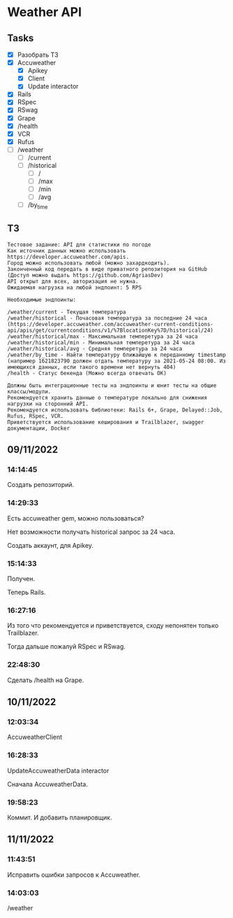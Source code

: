 * Weather API
** Tasks
   - [X] Разобрать ТЗ
   - [X] Accuweather
     - [X] Apikey
     - [X] Client
     - [X] Update interactor
   - [X] Rails
   - [X] RSpec
   - [X] RSwag
   - [X] Grape
   - [X] /health
   - [X] VCR
   - [X] Rufus
   - [ ] /weather
     - [ ] /current
     - [ ] /historical
       - [ ] /
       - [ ] /max
       - [ ] /min
       - [ ] /avg
     - [ ] /by_time
** ТЗ
   #+begin_example
Тестовое задание: API для статистики по погоде
Как источник данных можно использовать https://developer.accuweather.com/apis.
Город можно использовать любой (можно захардкодить).
Законченный код передать в виде приватного репозитория на GitHub (Доступ можно выдать https://github.com/AgriasDev)
API открыт для всех, авторизация не нужна.
Ожидаемая нагрузка на любой эндпоинт: 5 RPS

Необходимые эндпоинты:

/weather/current - Текущая температура
/weather/historical - Почасовая температура за последние 24 часа (https://developer.accuweather.com/accuweather-current-conditions-api/apis/get/currentconditions/v1/%7BlocationKey%7D/historical/24)
/weather/historical/max - Максимальная темперетура за 24 часа
/weather/historical/min - Минимальная темперетура за 24 часа
/weather/historical/avg - Средняя темперетура за 24 часа
/weather/by_time - Найти температуру ближайшую к переданному timestamp (например 1621823790 должен отдать температуру за 2021-05-24 08:00. Из имеющихся данных, если такого времени нет вернуть 404)
/health - Статус бекенда (Можно всегда отвечать OK)

Должны быть интеграционные тесты на эндпоинты и юнит тесты на общие классы/модули.
Рекомендуется хранить данные о температуре локально для снижения нагрузки на сторонний API.
Рекомендуется использовать библиотеки: Rails 6+, Grape, Delayed::Job, Rufus, RSpec, VCR.
Приветствуется использование кеширования и Trailblazer, swagger документации, Docker
   #+end_example
** 09/11/2022
*** 14:14:45
    Создать репозиторий.
*** 14:29:33
    Есть accuweather gem, можно пользоваться?

    Нет возможности получать historical запрос за 24 часа.

    Создать аккаунт, для Apikey.
*** 15:14:33
    Получен.

    Теперь Rails.
*** 16:27:16
    Из того что рекомендуется и приветствуется, сходу непонятен только Trailblazer.

    Тогда дальше пожалуй RSpec и RSwag.
*** 22:48:30
    Сделать /health на Grape.
** 10/11/2022
*** 12:03:34
    AccuweatherClient
*** 16:28:33
    UpdateAccuweatherData interactor

    Сначала AccuweatherData.
*** 19:58:23
    Коммит. И добавить планировщик.
** 11/11/2022
*** 11:43:51
    Исправить ошибки запросов к Accuweather.
*** 14:03:03
    /weather

